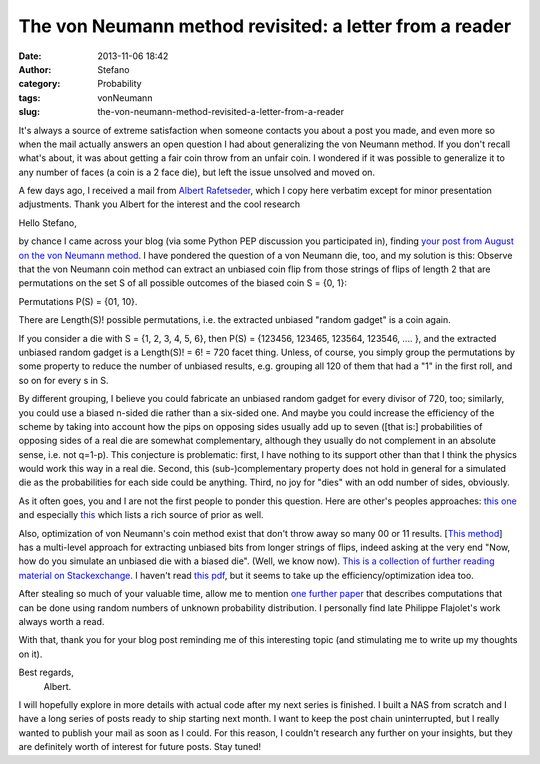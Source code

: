 The von Neumann method revisited: a letter from a reader
########################################################
:date: 2013-11-06 18:42
:author: Stefano
:category: Probability
:tags: vonNeumann
:slug: the-von-neumann-method-revisited-a-letter-from-a-reader

It's always a source of extreme satisfaction when someone contacts you
about a post you made, and even more so when the mail actually answers
an open question I had about generalizing the von Neumann method. If you
don't recall what's about, it was about getting a fair coin throw from
an unfair coin. I wondered if it was possible to generalize it to any
number of faces (a coin is a 2 face die), but left the issue unsolved
and moved on.

A few days ago, I received a mail from `Albert
Rafetseder <http://cs.univie.ac.at/fc-team/infpers/Albert_Rafetseder/>`_,
which I copy here verbatim except for minor presentation adjustments.
Thank you Albert for the interest and the cool research

Hello Stefano,

by chance I came across your blog (via some Python PEP discussion you
participated in), finding `your post from August on the von Neumann
method <http://forthescience.org/blog/2013/08/05/fair-throw-from-an-unfair-coin/>`_.
I have pondered the question of a von Neumann die, too, and my solution
is this: Observe that the von Neumann coin method can extract an
unbiased coin flip from those strings of flips of length 2 that are
permutations on the set S of all possible outcomes of the biased coin S
= {0, 1}:

Permutations P(S) = {01, 10}.

There are Length(S)! possible permutations, i.e. the extracted unbiased
"random gadget" is a coin again.

If you consider a die with S = {1, 2, 3, 4, 5, 6}, then P(S) = {123456,
123465, 123564, 123546, .... }, and the extracted unbiased random gadget
is a Length(S)! = 6! = 720 facet thing. Unless, of course, you simply
group the permutations by some property to reduce the number of unbiased
results, e.g. grouping all 120 of them that had a "1" in the first roll,
and so on for every s in S.

By different grouping, I believe you could fabricate an unbiased random
gadget for every divisor of 720, too; similarly, you could use a biased
n-sided die rather than a six-sided one. And maybe you could increase
the efficiency of the scheme by taking into account how the pips on
opposing sides usually add up to seven ([that is:] probabilities of
opposing sides of a real die are somewhat complementary, although they
usually do not complement in an absolute sense, i.e. not q=1-p). This
conjecture is problematic: first, I have nothing to its support other
than that I think the physics would work this way in a real die. Second,
this (sub-)complementary property does not hold in general for a
simulated die as the probabilities for each side could be anything.
Third, no joy for "dies" with an odd number of sides, obviously.

As it often goes, you and I are not the first people to ponder this
question. Here are other's peoples approaches: `this one <http://pit-claudel.fr/clement/blog/generating-uniformly-random-data-from-skewed-input-biased-coins-loaded-dice-skew-correction-and-the-von-neumann-extractor/>`_
and especially `this <%20http://markus-jakobsson.com/papers/jakobsson-ieeeit00.pdf>`_
which lists a rich source of prior as well.

Also, optimization of von Neumann's coin method exist that don't throw
away so many 00 or 11 results. [`This method <http://www.eecs.harvard.edu/~michaelm/coinflipext.pdf>`_] has a
multi-level approach for extracting unbiased bits from longer strings of
flips, indeed asking at the very end "Now, how do you simulate an
unbiased die with a biased die". (Well, we know now). `This is a collection of
further reading material on Stackexchange
<http://math.stackexchange.com/questions/146605/improving-von-neumanns-unfair-coin-solution>`_.
I haven't read `this pdf <http://web.eecs.umich.edu/~qstout/pap/AnnProb84.pdf>`_, but it
seems to take up the efficiency/optimization idea too.

After stealing so much of your valuable time, allow me to mention `one further paper <http://www.siam.org/proceedings/soda/2011/SODA11_015_flajoletp.pdf>`_
that describes computations that can be done using random numbers of
unknown probability distribution. I personally find late Philippe
Flajolet's work always worth a read.

With that, thank you for your blog post reminding me of this interesting
topic (and stimulating me to write up my thoughts on it).

Best regards,
 Albert.

I will hopefully explore in more details with actual code after my next
series is finished. I built a NAS from scratch and I have a long series
of posts ready to ship starting next month. I want to keep the post
chain uninterrupted, but I really wanted to publish your mail as soon as
I could. For this reason, I couldn't research any further on your
insights, but they are definitely worth of interest for future posts.
Stay tuned!

